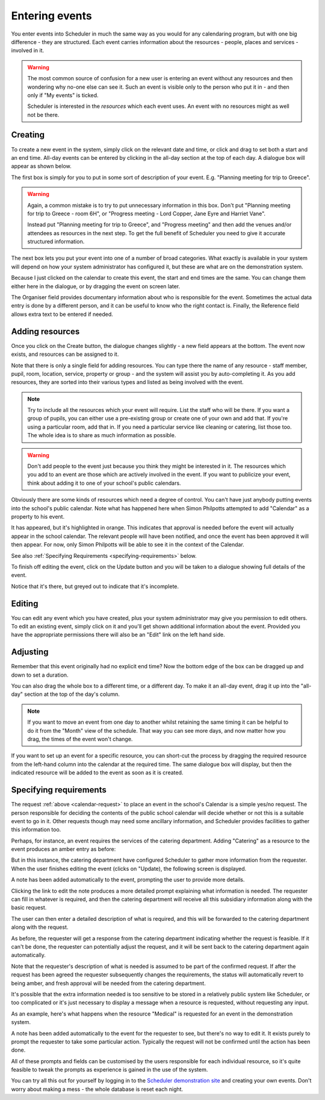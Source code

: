 .. _entering_events:

Entering events
===============

You enter events into Scheduler in much the same way as you would
for any calendaring program, but with one big difference - they
are structured.  Each event carries information about the resources -
people, places and services - involved in it.

.. warning::

   The most common source of confusion for a new user is entering
   an event without any resources and then wondering why no-one
   else can see it.  Such an event is visible only to the person
   who put it in - and then only if "My events" is ticked.

   Scheduler is interested in the *resources* which each event uses.
   An event with no resources might as well not be there.

--------
Creating
--------

To create a new event in the system, simply click on the relevant date
and time, or click and drag to set both a start and an end time.  All-day
events can be entered by clicking in the all-day section at the top of
each day.  A dialogue box will appear as shown below.


.. image:: enterevent1.png
   :scale: 75%
   :align: center

The first box is simply for you to put in some sort of description
of your event.  E.g. "Planning meeting for trip to Greece".

.. warning::

   Again, a common mistake is to try to put unnecessary information
   in this box.  Don't put "Planning meeting for trip to Greece - room
   6H", or "Progress meeting - Lord Copper, Jane Eyre and Harriet Vane".

   Instead put "Planning meeting for trip to Greece", and "Progress meeting"
   and then add the venues and/or attendees as resources in the next
   step.  To get the full benefit of Scheduler you need to give it
   accurate structured information.


The next box lets you put your event into one of a number of broad
categories.  What exactly is available in your system will depend on
how your system administrator has configured it, but these are what
are on the demonstration system.

.. image:: enterevent2.png
   :scale: 75%
   :align: center

Because I just clicked on the calendar to create this event, the
start and end times are the same.  You can change them either
here in the dialogue, or by dragging the event on screen later.

The Organiser field provides documentary information about who is
responsible for the event.  Sometimes the actual data entry is done by
a different person, and it can be useful to know who the right
contact is.  Finally, the Reference field allows extra text to be
entered if needed.

----------------
Adding resources
----------------

Once you click on the Create button, the dialogue changes slightly -
a new field appears at the bottom.  The event now exists, and resources
can be assigned to it.

.. image:: enterevent3.png
   :scale: 75%
   :align: center

Note that there is only a single field for adding resources.  You
can type there the name of any resource - staff member, pupil, room,
location, service, property or group - and the system will assist
you by auto-completing it.  As you add resources, they are sorted into
their various types and listed as being involved with the event.

.. note::
   Try to include all the resources which your event will require.  List
   the staff who will be there.  If you want a group of pupils, you can
   either use a pre-existing group or create one of your own and add
   that.  If you're using a particular room, add that in.  If you need
   a particular service like cleaning or catering, list those too.  The
   whole idea is to share as much information as possible.

.. warning::
   Don't add people to the event just because you think they might
   be interested in it.  The resources which you add to an event are
   those which are actively involved in the event.  If you want to
   publicize your event, think about adding it to one of your school's
   public calendars.

.. _calendar-request:

Obviously there are some kinds of resources which need a degree of
control.  You can't have just anybody putting events into the school's
public calendar.  Note what has happened here when Simon Philpotts
attempted to add "Calendar" as a property to his event.

.. image:: enterevent4.png
   :scale: 75%
   :align: center

It has appeared, but it's highlighted in orange.  This indicates that
approval is needed before the event will actually appear in the
school calendar.  The relevant people will have been notified, and
once the event has been approved it will then appear.  For now, only
Simon Philpotts will be able to see it in the context of the Calendar.

See also
:ref:`Specifying Requirements <specifying-requirements>` below.

To finish off editing the event, click on the Update button and you
will be taken to a dialogue showing full details of the event.

.. image:: enterevent5.png
   :scale: 75%
   :align: center

Notice that it's there, but greyed out to indicate that it's incomplete.

-------
Editing
-------

You can edit any event which you have created, plus your system
administrator may give you permission to edit others.  To edit an
existing event, simply click on it and you'll get shown additional
information about the event.  Provided you have the appropriate
permissions there will also be an "Edit" link on the left hand side.

---------
Adjusting
---------

Remember that this event originally had no explicit end time?  Now the
bottom edge of the box can be dragged up and down to set a duration.

.. image:: enterevent6.png
   :scale: 75%
   :align: center

You can also drag the whole box to a different time, or a different day.
To make it an all-day event, drag it up into the "all-day" section at
the top of the day's column.

.. note::
   If you want to move an event from one day to another whilst
   retaining the same timing it can be helpful to do it from the
   "Month" view of the schedule.  That way you can see more days,
   and now matter how you drag, the times of the event won't change.

If you want to set up an event for a specific resource, you can short-cut
the process by dragging the required resource from the left-hand column
into the calendar at the required time.  The same dialogue box will
display, but then the indicated resource will be added to the event as
soon as it is created.


.. _specifying-requirements:

-----------------------
Specifying requirements
-----------------------

The request 
:ref:`above <calendar-request>`
to place an event in the school's Calendar is a simple
yes/no request.  The person responsible for deciding the contents of
the public school calendar will decide whether or not this is
a suitable event to go in it.  Other requests though may need some
ancillary information, and Scheduler provides facilities to gather
this information too.

Perhaps, for instance, an event requires the services of the catering
department.  Adding "Catering" as a resource to the event produces
an amber entry as before:

.. image:: cateringrequest1.png
   :scale: 75%
   :align: center

But in this instance, the catering department have configured Scheduler
to gather more information from the requester.  When the user finishes
editing the event (clicks on "Update), the following screen is displayed.

.. image:: cateringrequest2.png
   :scale: 75%
   :align: center

A note has been added automatically to the event, prompting the user
to provide more details.

Clicking the link to edit the note produces a more detailed prompt
explaining what information is needed.  The requester can fill in
whatever is required, and then the catering department will receive
all this subsidiary information along with the basic request.

.. image:: cateringrequest3.png
   :scale: 75%
   :align: center

The user can then enter a detailed description of what is required,
and this will be forwarded to the catering department along with
the request.

.. image:: cateringrequest4.png
   :scale: 75%
   :align: center

As before, the requester will get a response from the catering department
indicating whether the request is feasible.  If it can't be done, the
requester can potentially adjust the request, and it will be sent back
to the catering department again automatically.

Note that the requester's description of what is needed is assumed to
be part of the confirmed request.  If after the request has been agreed
the requester subsequently changes the requirements, the status will
automatically revert to being amber, and fresh approval will be needed
from the catering department.

It's possible that the extra information needed is too sensitive to
be stored in a relatively public system like Scheduler, or too complicated
or it's just necessary to display a message when a resource is requested,
without requesting any input.

As an example, here's what happens when the resource "Medical" is requested
for an event in the demonstration system.

.. image:: medicalrequest1.png
   :scale: 75%
   :align: center

A note has been added automatically to the event for the requester to
see, but there's no way to edit it.  It exists purely to prompt the
requester to take some particular action.  Typically the request will
not be confirmed until the action has been done.

All of these prompts and fields can be customised by the users responsible
for each individual resource, so it's quite feasible to tweak the prompts
as experience is gained in the use of the system.

You can try all this out for yourself by logging in to the
`Scheduler demonstration site <https://schedulerdemo.xronos.uk/>`_
and creating your own events.  Don't worry about making a mess - the
whole database is reset each night.
